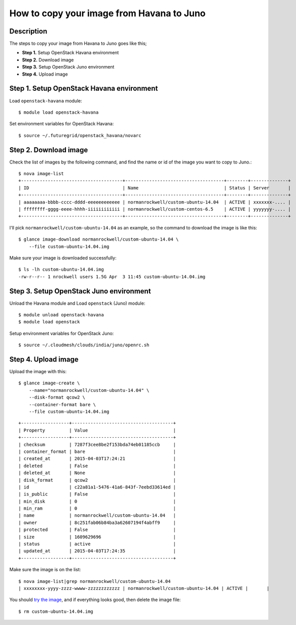 How to copy your image from Havana to Juno
=====================================

Description
-----------

The steps to copy your image from Havana to Juno goes like this;

- **Step 1.** Setup OpenStack Havana environment
- **Step 2.** Download image
- **Step 3.** Setup OpenStack Juno environment
- **Step 4.** Upload image

Step 1. Setup OpenStack Havana environment
-----------------------------------------

Load ``openstack-havana`` module::

    $ module load openstack-havana

Set environment variables for OpenStack Havana::

    $ source ~/.futuregrid/openstack_havana/novarc

Step 2. Download image
----------------------

Check the list of images by the following command, and find the name or id of
the image you want to copy to Juno.::

    $ nova image-list
    +--------------------------------------+-------------------------------------+--------+--------------+
    | ID                                   | Name                                | Status | Server       |
    +--------------------------------------+-------------------------------------+--------+--------------+
    | aaaaaaaa-bbbb-cccc-dddd-eeeeeeeeeeee | normanrockwell/custom-ubuntu-14.04  | ACTIVE | xxxxxxx-.... |
    | ffffffff-gggg-eeee-hhhh-iiiiiiiiiiii | normanrockwell/custom-centos-6.5    | ACTIVE | yyyyyyy-.... |
    +--------------------------------------+-------------------------------------+--------+--------------+

I'll pick ``normanrockwell/custom-ubuntu-14.04`` as an example, so the command to
download the image is like this::

    $ glance image-download normanrockwell/custom-ubuntu-14.04 \
        --file custom-ubuntu-14.04.img

Make sure your image is downloaded successfully::

    $ ls -lh custom-ubuntu-14.04.img
    -rw-r--r-- 1 nrockwell users 1.5G Apr  3 11:45 custom-ubuntu-14.04.img

Step 3. Setup OpenStack Juno environment
----------------------------------------

Unload the Havana module and Load ``openstack`` (Juno) module::

    $ module unload openstack-havana
    $ module load openstack

Setup environment variables for OpenStack Juno::

    $ source ~/.cloudmesh/clouds/india/juno/openrc.sh

Step 4. Upload image
--------------------

Upload the image with this::

    $ glance image-create \
        --name="normanrockwell/custom-ubuntu-14.04" \
        --disk-format qcow2 \
        --container-format bare \
        --file custom-ubuntu-14.04.img

::

    +------------------+--------------------------------------+
    | Property         | Value                                |
    +------------------+--------------------------------------+
    | checksum         | 7287f3cee8be2f153bda74eb01185ccb     |
    | container_format | bare                                 |
    | created_at       | 2015-04-03T17:24:21                  |
    | deleted          | False                                |
    | deleted_at       | None                                 |
    | disk_format      | qcow2                                |
    | id               | c22a81a1-5476-41a6-843f-7eebd33614ed |
    | is_public        | False                                |
    | min_disk         | 0                                    |
    | min_ram          | 0                                    |
    | name             | normanrockwell/custom-ubuntu-14.04   |
    | owner            | 8c251fab06b84ba3a62607194f4abff9     |
    | protected        | False                                |
    | size             | 1609629696                           |
    | status           | active                               |
    | updated_at       | 2015-04-03T17:24:35                  |
    +------------------+--------------------------------------+

Make sure the image is on the list::

    $ nova image-list|grep normanrockwell/custom-ubuntu-14.04
    | xxxxxxxx-yyyy-zzzz-wwww-zzzzzzzzzzzz | normanrockwell/custom-ubuntu-14.04 | ACTIVE |       |

You should `try the image <http://cloudmesh.github.io/introduction_to_cloud_computing/iaas/openstack.html#booting-an-image>`_,
and if everything looks good, then delete the image file::

    $ rm custom-ubuntu-14.04.img
